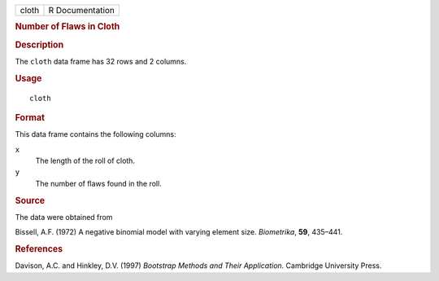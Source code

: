 .. container::

   .. container::

      ===== ===============
      cloth R Documentation
      ===== ===============

      .. rubric:: Number of Flaws in Cloth
         :name: number-of-flaws-in-cloth

      .. rubric:: Description
         :name: description

      The ``cloth`` data frame has 32 rows and 2 columns.

      .. rubric:: Usage
         :name: usage

      ::

         cloth

      .. rubric:: Format
         :name: format

      This data frame contains the following columns:

      ``x``
         The length of the roll of cloth.

      ``y``
         The number of flaws found in the roll.

      .. rubric:: Source
         :name: source

      The data were obtained from

      Bissell, A.F. (1972) A negative binomial model with varying
      element size. *Biometrika*, **59**, 435–441.

      .. rubric:: References
         :name: references

      Davison, A.C. and Hinkley, D.V. (1997) *Bootstrap Methods and
      Their Application*. Cambridge University Press.

